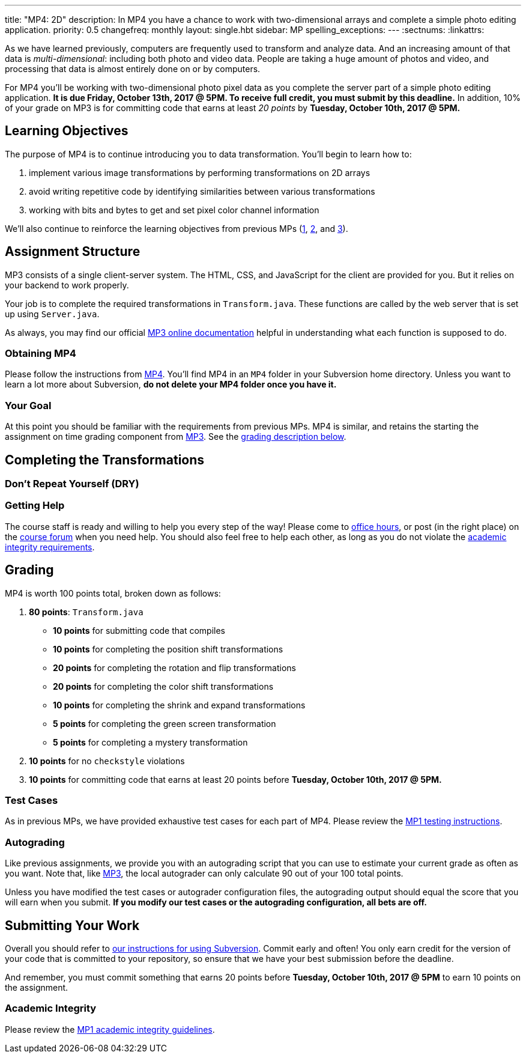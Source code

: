 ---
title: "MP4: 2D"
description:
  In MP4 you have a chance to work with two-dimensional arrays and complete a
  simple photo editing application.
priority: 0.5
changefreq: monthly
layout: single.hbt
sidebar: MP
spelling_exceptions:
---
:sectnums:
:linkattrs:

[.lead]
//
As we have learned previously, computers are frequently used to transform and
analyze data.
//
And an increasing amount of that data is _multi-dimensional_: including both
photo and video data.
//
People are taking a huge amount of photos and video, and processing that data is
almost entirely done on or by computers.

For MP4 you'll be working with two-dimensional photo pixel data as you complete
the server part of a simple photo editing application.
//
*It is due Friday, October 13th, 2017 @ 5PM. To receive full credit, you must
submit by this deadline.*
//
In addition, 10% of your grade on MP3 is for committing code that earns at least
_20 points_ by *Tuesday, October 10th, 2017 @ 5PM.*

[[objectives]]
== Learning Objectives

The purpose of MP4 is to continue introducing you to data transformation.
//
You'll begin to learn how to:

. implement various image transformations by performing transformations on 2D
arrays
//
. avoid writing repetitive code by identifying similarities between various
transformations
//
. working with bits and bytes to get and set pixel color channel information

We'll also continue to reinforce the learning objectives from previous MPs
(link:/MP/1/[1], link:/MP/2/[2], and link:/MP/3/[3]).

[[structure]]
== Assignment Structure

MP3 consists of a single client-server system.
//
The HTML, CSS, and JavaScript for the client are provided for you.
//
But it relies on your backend to work properly.

Your job is to complete the required transformations in `Transform.java`.
//
These functions are called by the web server that is set up using `Server.java`.

As always, you may find our official
//
https://cs125-illinois.github.io/MP4/[MP3 online documentation]
//
helpful in understanding what each function is supposed to do.

[[getting]]
=== Obtaining MP4

Please follow the instructions from link:/MP/1/#getting[MP4].
//
You'll find MP4 in an `MP4` folder in your Subversion home directory.
//
Unless you want to learn a lot more about Subversion, *do not delete your MP4
folder once you have it.*

[[requirements]]
=== Your Goal

At this point you should be familiar with the requirements from previous MPs.
//
MP4 is similar, and retains the starting the assignment on time grading
component from link:/MP/3/[MP3].
//
See the <<grading, grading description below>>.

[[approach]]
== Completing the Transformations

=== Don't Repeat Yourself (DRY)

=== Getting Help

The course staff is ready and willing to help you every step of the way!
//
Please come to link:/info/syllabus/#calendar[office hours], or post (in the
right place) on the
//
link:/forum/[course forum] when you need help.
//
You should also feel free to help each other, as long as you do not violate the
<<cheating, academic integrity requirements>>.

[[grading]]
== Grading

MP4 is worth 100 points total, broken down as follows:

. *80 points*: `Transform.java`
  ** *10 points* for submitting code that compiles
  ** *10 points* for completing the position shift transformations
  ** *20 points* for completing the rotation and flip transformations
  ** *20 points* for completing the color shift transformations
  ** *10 points* for completing the shrink and expand transformations
  ** *5 points* for completing the green screen transformation
  ** *5 points* for completing a mystery transformation
. *10 points* for no `checkstyle` violations
. *10 points* for committing code that earns at least 20 points before *Tuesday,
October 10th, 2017 @ 5PM.*

[[testing]]
=== Test Cases

As in previous MPs, we have provided exhaustive test cases
for each part of MP4.
//
Please review the link:/MP/1/#testing[MP1 testing instructions].

[[autograding]]
=== Autograding

Like previous assignments, we provide you with an autograding script that you
can use to estimate your current grade as often as you want.
//
Note that, like link:/MP/3/[MP3], the local autograder can only calculate 90 out
of your 100 total points.

Unless you have modified the test cases or autograder configuration files, the
autograding output should equal the score that you will earn when you submit.
//
*If you modify our test cases or the autograding configuration, all bets are
off.*

[[submitting]]
== Submitting Your Work

Overall you should refer to link:/MP/subversion[our instructions for using
Subversion].
//
Commit early and often!
//
You only earn credit for the version of your code that is committed to your
repository, so ensure that we have your best submission before the deadline.

And remember, you must commit something that earns 20 points before *Tuesday,
October 10th, 2017 @ 5PM* to earn 10 points on the assignment.

[[cheating]]
=== Academic Integrity

Please review the link:/MP/1/[MP1 academic integrity guidelines].
